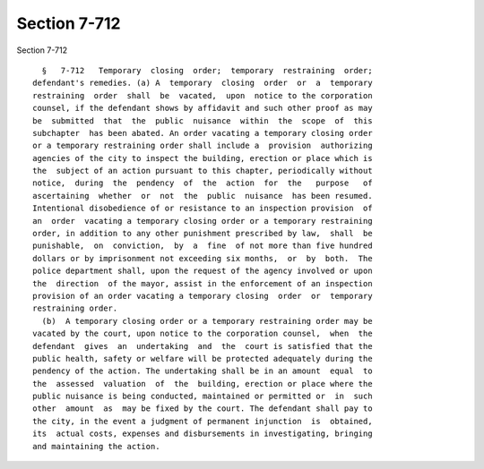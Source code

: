 Section 7-712
=============

Section 7-712 ::    
        
     
        §   7-712   Temporary  closing  order;  temporary  restraining  order;
      defendant's remedies. (a) A  temporary  closing  order  or  a  temporary
      restraining  order  shall  be  vacated,  upon  notice to the corporation
      counsel, if the defendant shows by affidavit and such other proof as may
      be  submitted  that  the  public  nuisance  within  the  scope  of  this
      subchapter  has been abated. An order vacating a temporary closing order
      or a temporary restraining order shall include a  provision  authorizing
      agencies of the city to inspect the building, erection or place which is
      the  subject of an action pursuant to this chapter, periodically without
      notice,  during  the  pendency  of  the  action  for  the   purpose   of
      ascertaining  whether  or  not  the  public  nuisance  has been resumed.
      Intentional disobedience of or resistance to an inspection provision  of
      an  order  vacating a temporary closing order or a temporary restraining
      order, in addition to any other punishment prescribed by law,  shall  be
      punishable,  on  conviction,  by  a  fine  of not more than five hundred
      dollars or by imprisonment not exceeding six months,  or  by  both.  The
      police department shall, upon the request of the agency involved or upon
      the  direction  of the mayor, assist in the enforcement of an inspection
      provision of an order vacating a temporary closing  order  or  temporary
      restraining order.
        (b)  A temporary closing order or a temporary restraining order may be
      vacated by the court, upon notice to the corporation counsel,  when  the
      defendant  gives  an  undertaking  and  the  court is satisfied that the
      public health, safety or welfare will be protected adequately during the
      pendency of the action. The undertaking shall be in an amount  equal  to
      the  assessed  valuation  of  the  building, erection or place where the
      public nuisance is being conducted, maintained or permitted or  in  such
      other  amount  as  may be fixed by the court. The defendant shall pay to
      the city, in the event a judgment of permanent injunction  is  obtained,
      its  actual costs, expenses and disbursements in investigating, bringing
      and maintaining the action.
    
    
    
    
    
    
    